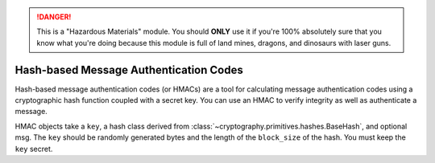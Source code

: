 .. danger::

    This is a "Hazardous Materials" module. You should **ONLY** use it if
    you're 100% absolutely sure that you know what you're doing because this
    module is full of land mines, dragons, and dinosaurs with laser guns.


Hash-based Message Authentication Codes
=======================================

.. testsetup::

    import binascii
    key = binascii.unhexlify(b"0" * 32)

Hash-based message authentication codes (or HMACs) are a tool for calculating
message authentication codes using a cryptographic hash function coupled with a
secret key. You can use an HMAC to verify integrity as well as authenticate a
message.

.. class:: cryptography.hazmat.primitives.hmac.HMAC(key, msg=None, digestmod=None)

    HMAC objects take a ``key``, a hash class derived from
    :class:`~cryptography.primitives.hashes.BaseHash`, and optional msg.  The
    ``key`` should be randomly generated bytes and the length of the
    ``block_size`` of the hash. You must keep the ``key`` secret.

    .. doctest::

        >>> from cryptography.hazmat.primitives import hashes, hmac
        >>> h = hmac.HMAC(key, digestmod=hashes.SHA256)
        >>> h.update(b"message to hash")
        >>> h.hexdigest()
        '...'

    .. method:: update(msg)

        :param bytes msg: The bytes you wish to hash.

    .. method:: copy()

        :return: a new instance of this object with a copied internal state.

    .. method:: digest()

        :return bytes: The message digest as bytes.

    .. method:: hexdigest()

        :return str: The message digest as hex.

